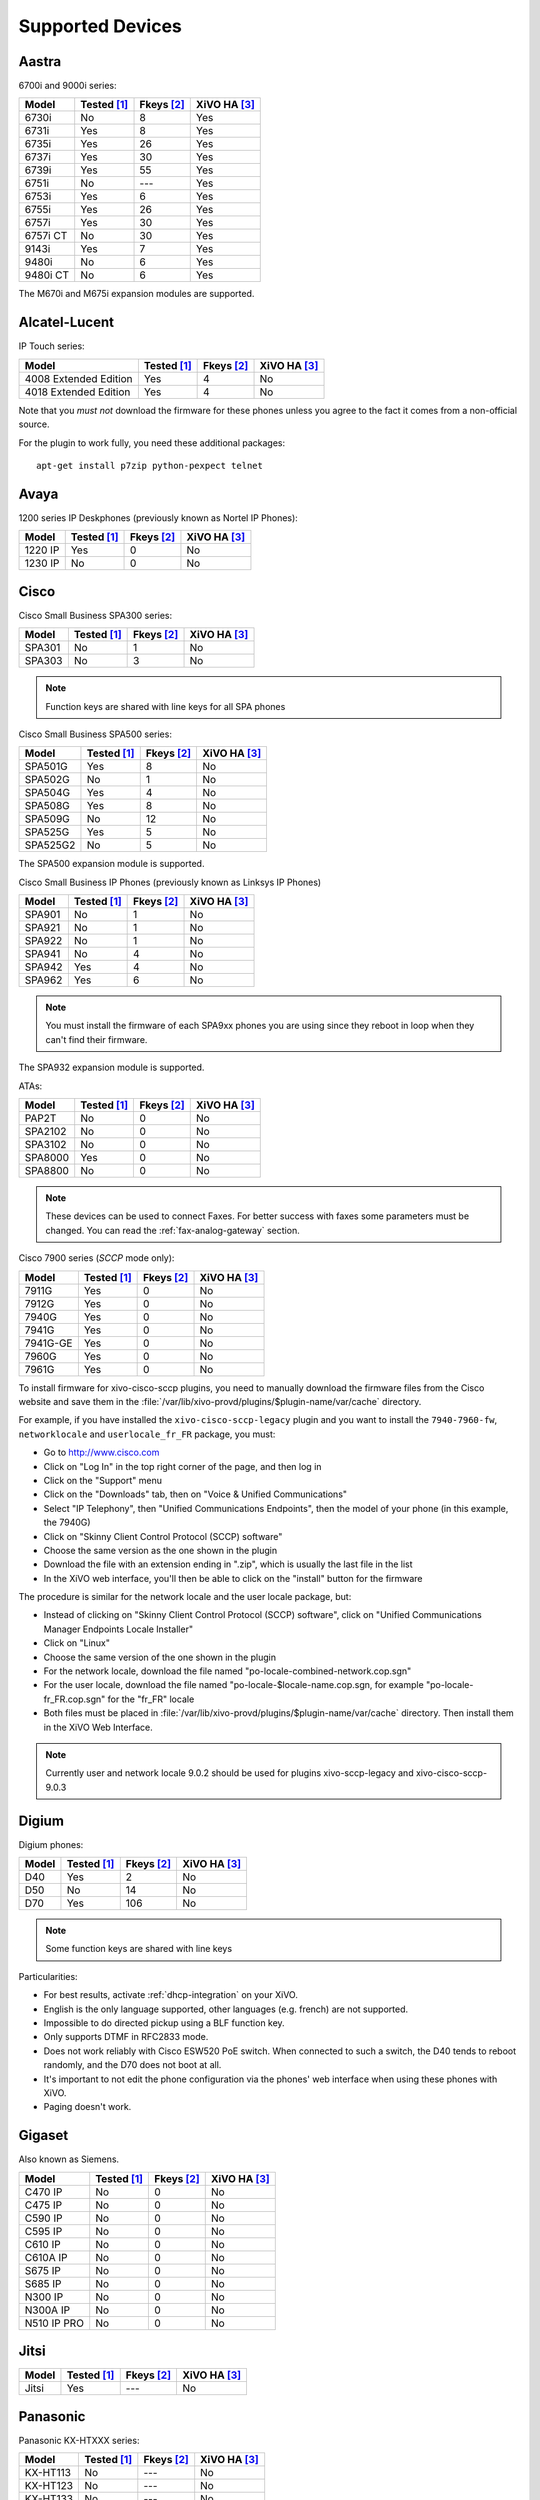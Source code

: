 .. _devices:

*****************
Supported Devices
*****************

Aastra
======

6700i and 9000i series:

======== =========== ========== ============
Model    Tested [1]_ Fkeys [2]_ XiVO HA [3]_
======== =========== ========== ============
6730i    |n|         8          |y|
6731i    |y|         8          |y|
6735i    |y|         26         |y|
6737i    |y|         30         |y|
6739i    |y|         55         |y|
6751i    |n|         |u|        |y|
6753i    |y|         6          |y|
6755i    |y|         26         |y|
6757i    |y|         30         |y|
6757i CT |n|         30         |y|
9143i    |y|         7          |y|
9480i    |n|         6          |y|
9480i CT |n|         6          |y|
======== =========== ========== ============

The M670i and M675i expansion modules are supported.


Alcatel-Lucent
==============

IP Touch series:

====================== =========== ========== ============
Model                  Tested [1]_ Fkeys [2]_ XiVO HA [3]_
====================== =========== ========== ============
4008 Extended Edition  |y|         4          |n|
4018 Extended Edition  |y|         4          |n|
====================== =========== ========== ============

Note that you *must not* download the firmware for these phones unless you
agree to the fact it comes from a non-official source.

For the plugin to work fully, you need these additional packages::

   apt-get install p7zip python-pexpect telnet


Avaya
=====

1200 series IP Deskphones (previously known as Nortel IP Phones):

======== =========== ========== ============
Model    Tested [1]_ Fkeys [2]_ XiVO HA [3]_
======== =========== ========== ============
1220 IP  |y|         0          |n|
1230 IP  |n|         0          |n|
======== =========== ========== ============



Cisco
=====


Cisco Small Business SPA300 series:

======== =========== ========== ============
Model    Tested [1]_ Fkeys [2]_ XiVO HA [3]_
======== =========== ========== ============
SPA301   |n|         1          |n|
SPA303   |n|         3          |n|
======== =========== ========== ============

.. note:: Function keys are shared with line keys for all SPA phones

Cisco Small Business SPA500 series:

======== =========== ========== ============
Model    Tested [1]_ Fkeys [2]_ XiVO HA [3]_
======== =========== ========== ============
SPA501G  |y|         8          |n|
SPA502G  |n|         1          |n|
SPA504G  |y|         4          |n|
SPA508G  |y|         8          |n|
SPA509G  |n|         12         |n|
SPA525G  |y|         5          |n|
SPA525G2 |n|         5          |n|
======== =========== ========== ============

The SPA500 expansion module is supported.

Cisco Small Business IP Phones (previously known as Linksys IP Phones)

======== =========== ========== ============
Model    Tested [1]_ Fkeys [2]_ XiVO HA [3]_
======== =========== ========== ============
SPA901   |n|         1          |n|
SPA921   |n|         1          |n|
SPA922   |n|         1          |n|
SPA941   |n|         4          |n|
SPA942   |y|         4          |n|
SPA962   |y|         6          |n|
======== =========== ========== ============

.. note::
   You must install the firmware of each SPA9xx phones you are using since they
   reboot in loop when they can't find their firmware.

The SPA932 expansion module is supported.

ATAs:

======== =========== ========== ============
Model    Tested [1]_ Fkeys [2]_ XiVO HA [3]_
======== =========== ========== ============
PAP2T    |n|         0          |n|
SPA2102  |n|         0          |n|
SPA3102  |n|         0          |n|
SPA8000  |y|         0          |n|
SPA8800  |n|         0          |n|
======== =========== ========== ============

.. note::
   These devices can be used to connect Faxes. For better success with faxes some parameters 
   must be changed. You can read the :ref:`fax-analog-gateway` section.

Cisco 7900 series (*SCCP* mode only):

======== =========== ========== ============
Model    Tested [1]_ Fkeys [2]_ XiVO HA [3]_
======== =========== ========== ============
7911G    |y|         0          |n|
7912G    |y|         0          |n|
7940G    |y|         0          |n|
7941G    |y|         0          |n|
7941G-GE |y|         0          |n|
7960G    |y|         0          |n|
7961G    |y|         0          |n|
======== =========== ========== ============

.. _cisco-provisioning:

To install firmware for xivo-cisco-sccp plugins, you need to manually download
the firmware files from the Cisco website and save them in the
:file:`/var/lib/xivo-provd/plugins/$plugin-name/var/cache` directory.

For example, if you have installed the ``xivo-cisco-sccp-legacy`` plugin and you want
to install the ``7940-7960-fw``, ``networklocale`` and ``userlocale_fr_FR`` package, you
must:

* Go to http://www.cisco.com
* Click on "Log In" in the top right corner of the page, and then log in
* Click on the "Support" menu
* Click on the "Downloads" tab, then on "Voice & Unified Communications"
* Select "IP Telephony", then "Unified Communications Endpoints", then the model
  of your phone (in this example, the 7940G)
* Click on "Skinny Client Control Protocol (SCCP) software"
* Choose the same version as the one shown in the plugin
* Download the file with an extension ending in ".zip", which is usually the last
  file in the list
* In the XiVO web interface, you'll then be able to click on the "install" button
  for the firmware

The procedure is similar for the network locale and the user locale package, but:

* Instead of clicking on "Skinny Client Control Protocol (SCCP) software", click on
  "Unified Communications Manager Endpoints Locale Installer"
* Click on "Linux"
* Choose the same version of the one shown in the plugin
* For the network locale, download the file named "po-locale-combined-network.cop.sgn"
* For the user locale, download the file named "po-locale-$locale-name.cop.sgn, for example
  "po-locale-fr_FR.cop.sgn" for the "fr_FR" locale
* Both files must be placed in :file:`/var/lib/xivo-provd/plugins/$plugin-name/var/cache` directory. Then install them in the XiVO Web Interface.

.. note:: Currently user and network locale 9.0.2 should be used for plugins xivo-sccp-legacy and xivo-cisco-sccp-9.0.3

Digium
======

Digium phones:

======== =========== ========== ============
Model    Tested [1]_ Fkeys [2]_ XiVO HA [3]_
======== =========== ========== ============
D40      |y|         2          |n|
D50      |n|         14         |n|
D70      |y|         106        |n|
======== =========== ========== ============

.. note:: Some function keys are shared with line keys

Particularities:

* For best results, activate :ref:`dhcp-integration` on your XiVO.
* English is the only language supported, other languages (e.g. french) are not supported.
* Impossible to do directed pickup using a BLF function key.
* Only supports DTMF in RFC2833 mode.
* Does not work reliably with Cisco ESW520 PoE switch. When connected to such a switch, the D40
  tends to reboot randomly, and the D70 does not boot at all.
* It's important to not edit the phone configuration via the phones' web interface
  when using these phones with XiVO.
* Paging doesn't work.


Gigaset
=======

Also known as Siemens.

=========== =========== ========== ============
Model       Tested [1]_ Fkeys [2]_ XiVO HA [3]_
=========== =========== ========== ============
C470 IP     |n|         0          |n|
C475 IP     |n|         0          |n|
C590 IP     |n|         0          |n|
C595 IP     |n|         0          |n|
C610 IP     |n|         0          |n|
C610A IP    |n|         0          |n|
S675 IP     |n|         0          |n|
S685 IP     |n|         0          |n|
N300 IP     |n|         0          |n|
N300A IP    |n|         0          |n|
N510 IP PRO |n|         0          |n|
=========== =========== ========== ============


Jitsi
=====

======== =========== ========== ============
Model    Tested [1]_ Fkeys [2]_ XiVO HA [3]_
======== =========== ========== ============
Jitsi    |y|         |u|        |n|
======== =========== ========== ============

Panasonic
=========


Panasonic KX-HTXXX series:

======== =========== ========== ============
Model    Tested [1]_ Fkeys [2]_ XiVO HA [3]_
======== =========== ========== ============
KX-HT113   |n|         |u|         |n|
KX-HT123   |n|         |u|         |n|
KX-HT133   |n|         |u|         |n|
KX-HT136   |n|         |u|         |n|
======== =========== ========== ============

.. note:: This phone is for testing for the moment


Polycom
=======

SoundPoint IP:

======== =========== ========== ============
Model    Tested [1]_ Fkeys [2]_ XiVO HA [3]_
======== =========== ========== ============
SPIP301  |y|         0          |n|
SPIP320  |n|         0          |n|
SPIP321  |n|         0          |n|
SPIP330  |n|         0          |n|
SPIP331  |n|         0          |n|
SPIP335  |y|         0          |n|
SPIP430  |n|         0          |n|
SPIP450  |y|         2          |n|
SPIP501  |y|         0          |n|
SPIP550  |y|         3          |n|
SPIP560  |n|         3          |n|
SPIP600  |n|         0          |n|
SPIP601  |n|         0          |n|
SPIP650  |n|         47         |n|
SPIP670  |n|         47         |n|
======== =========== ========== ============

SoundStation IP:

======== =========== ========== ============
Model    Tested [1]_ Fkeys [2]_ XiVO HA [3]_
======== =========== ========== ============
SPIP4000 |n|         0          |n|
SPIP5000 |n|         0          |n|
SPIP6000 |y|         0          |n|
SPIP7000 |n|         0          |n|
======== =========== ========== ============

Others:

======== =========== ========== ============
Model    Tested [1]_ Fkeys [2]_ XiVO HA [3]_
======== =========== ========== ============
VVX1500  |n|         0          |n|
======== =========== ========== ============


Snom
====

======== =========== ========== ============
Model    Tested [1]_ Fkeys [2]_ XiVO HA [3]_
======== =========== ========== ============
300      |n|         6          |n|
320      |y|         12         |n|
360      |n|         |u|        |n|
370      |n|         12         |n|
710      |n|         5          |n|
720      |n|         18         |n|
760      |n|         12         |n|
820      |y|         4          |n|
821      |n|         |u|        |n|
870      |y|         15         |n|
MP       |n|         |u|        |n|
PA1      |n|         0          |n|
======== =========== ========== ============

.. note:: For some models, function keys are shared with line keys

There's a known issue with the provisioning of Snom phones in XiVO:

* After a factory reset of a phone, if no language and timezone are set for the
  "default config device" in :menuselection:`XiVO --> Configuration --> Provisioning --> Template device`,
  you will be forced to select a default language and timezone on the phone UI.


Technicolor
===========

Previously known as Thomson:

======== =========== ========== ============
Model    Tested [1]_ Fkeys [2]_ XiVO HA [3]_
======== =========== ========== ============
ST2022   |n|         |u|        |n|
ST2030   |y|         10         |n|
======== =========== ========== ============

.. note:: Function keys are shared with line keys


Yealink
=======

======== =========== ========== ============
Model    Tested [1]_ Fkeys [2]_ XiVO HA [3]_
======== =========== ========== ============
T20P     |n|         2          |n|
T22P     |n|         3          |n|
T26P     |n|         13         |n|
T28P     |y|         16         |n|
======== =========== ========== ============

.. note:: Some function keys are shared with line keys

For the plugins to work fully, you need to add the ``non-free`` repository
in :file:`/etc/apt/sources.list` and then::

   apt-get update
   apt-get install unrar


Zenitel
=======

========== =========== ========== ============
Model      Tested [1]_ Fkeys [2]_ XiVO HA [3]_
========== =========== ========== ============
IP station |y|         1          |n|
========== =========== ========== ============

Caption :

.. [1] ``Tested`` means the device has been tested by the XiVO development team and that
       the developers have access to this device.
.. [2] ``Fkeys`` is the number of programmable function keys that you can configure from the
       XiVO web interface. It is not necessarily the same as the number of physical function
       keys the device has (for example, a 6757i has 12 physical keys but you can configure 30
       function keys because of the page system).
.. [3] ``XiVO HA`` means the device is confirmed to work with :ref:`XiVO HA <high-availability>`.

.. |y| replace:: Yes
.. |n| replace:: No
.. |u| replace:: ---

